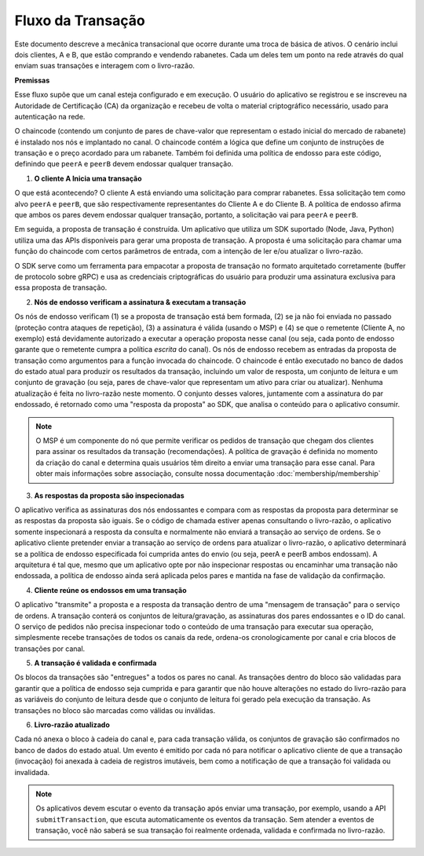 Fluxo da Transação
==================

Este documento descreve a mecânica transacional que ocorre durante uma troca de 
básica de ativos. O cenário inclui dois clientes, A e B, que estão comprando e 
vendendo rabanetes. Cada um deles tem um ponto na rede através do qual enviam 
suas transações e interagem com o livro-razão.

.. image:: images/step0.png

**Premissas**

Esse fluxo supõe que um canal esteja configurado e em execução. O usuário do 
aplicativo se registrou e se inscreveu na Autoridade de Certificação (CA) da 
organização e recebeu de volta o material criptográfico necessário, usado para 
autenticação na rede.

O chaincode (contendo um conjunto de pares de chave-valor que representam o 
estado inicial do mercado de rabanete) é instalado nos nós e implantado no 
canal. O chaincode contém a lógica que define um conjunto de instruções de 
transação e o preço acordado para um rabanete. Também foi definida uma política 
de endosso para este código, definindo que ``peerA`` e ``peerB`` devem 
endossar qualquer transação.

.. image:: images/step1.png

1. **O cliente A Inicia uma transação**

O que está acontecendo? O cliente A está enviando uma solicitação para comprar 
rabanetes. Essa solicitação tem como alvo ``peerA`` e ``peerB``, que são
respectivamente representantes do Cliente A e do Cliente B. A política de endosso
afirma que ambos os pares devem endossar qualquer transação, portanto, a 
solicitação vai para ``peerA`` e ``peerB``.

Em seguida, a proposta de transação é construída. Um aplicativo que utiliza um 
SDK suportado (Node, Java, Python) utiliza uma das APIs disponíveis para gerar 
uma proposta de transação. A proposta é uma solicitação para chamar uma função 
do chaincode com certos parâmetros de entrada, com a intenção de ler e/ou 
atualizar o livro-razão.

O SDK serve como um ferramenta para empacotar a proposta de transação no formato 
arquitetado corretamente (buffer de protocolo sobre gRPC) e usa as credenciais 
criptográficas do usuário para produzir uma assinatura exclusiva para essa 
proposta de transação.

.. image:: images/step2.png

2. **Nós de endosso verificam a assinatura & executam a transação**

Os nós de endosso verificam (1) se a proposta de transação está bem formada, (2) 
se ja não foi enviada no passado (proteção contra ataques de repetição), (3) a 
assinatura é válida (usando o MSP) e (4) se que o remetente (Cliente A, no exemplo) 
está devidamente autorizado a executar a operação proposta nesse canal (ou seja,
cada ponto de endosso garante que o remetente cumpra a política *escrita* do 
canal). Os nós de endosso recebem as entradas da proposta de transação como 
argumentos para a função invocada do chaincode. O chaincode é então executado no
banco de dados do estado atual para produzir os resultados da transação, 
incluindo um valor de resposta, um conjunto de leitura e um conjunto de gravação 
(ou seja, pares de chave-valor que representam um ativo para criar ou atualizar). 
Nenhuma atualização é feita no livro-razão neste momento. O conjunto desses 
valores, juntamente com a assinatura do par endossado, é retornado como uma 
"resposta da proposta" ao SDK, que analisa o conteúdo para o aplicativo consumir.


.. note:: O MSP é um componente do nó que permite verificar os pedidos de transação 
          que chegam dos clientes para assinar os resultados da transação 
          (recomendações). A política de gravação é definida no momento da criação
          do canal e determina quais usuários têm direito a enviar uma transação 
          para esse canal. Para obter mais informações sobre associação, consulte
          nossa documentação :doc:`membership/membership`

.. image:: images/step3.png

3. **As respostas da proposta são inspecionadas**

O aplicativo verifica as assinaturas dos nós endossantes e compara com as respostas 
da proposta para determinar se as respostas da proposta são iguais. Se o código 
de chamada estiver apenas consultando o livro-razão, o aplicativo somente 
inspecionará a resposta da consulta e normalmente não enviará a transação ao 
serviço de ordens. Se o aplicativo cliente pretender enviar a transação ao serviço
de ordens para atualizar o livro-razão, o aplicativo determinará se a política de
endosso especificada foi cumprida antes do envio (ou seja, peerA e peerB ambos 
endossam). A arquitetura é tal que, mesmo que um aplicativo opte por não 
inspecionar respostas ou encaminhar uma transação não endossada, a política de 
endosso ainda será aplicada pelos pares e mantida na fase de validação da confirmação.

.. image:: images/step4.png

4. **Cliente reúne os endossos em uma transação**

O aplicativo "transmite" a proposta e a resposta da transação dentro de uma 
"mensagem de transação" para o serviço de ordens. A transação conterá os conjuntos 
de leitura/gravação, as assinaturas dos pares endossantes e o ID do canal. O 
serviço de pedidos não precisa inspecionar todo o conteúdo de uma transação para 
executar sua operação, simplesmente recebe transações de todos os canais da rede, 
ordena-os cronologicamente por canal e cria blocos de transações por canal.

.. image:: images/step5.png

5. **A transação é validada e confirmada**

Os blocos da transações são "entregues" a todos os pares no canal. As transações 
dentro do bloco são validadas para garantir que a política de endosso seja 
cumprida e para garantir que não houve alterações no estado do livro-razão para 
as variáveis do conjunto de leitura desde que o conjunto de leitura foi gerado 
pela execução da transação. As transações no bloco são marcadas como válidas ou 
inválidas.

.. image:: images/step6.png

6. **Livro-razão atualizado**

Cada nó anexa o bloco à cadeia do canal e, para cada transação válida, os conjuntos 
de gravação são confirmados no banco de dados do estado atual. Um evento é emitido
por cada nó para notificar o aplicativo cliente de que a transação (invocação) 
foi anexada à cadeia de registros imutáveis, bem como a notificação de que a 
transação foi validada ou invalidada.

.. note:: Os aplicativos devem escutar o evento da transação após enviar uma 
          transação, por exemplo, usando a API ``submitTransaction``, que escuta
          automaticamente os eventos da transação. Sem atender a eventos de 
          transação, você não saberá se sua transação foi realmente ordenada, 
          validada e confirmada no livro-razão.

